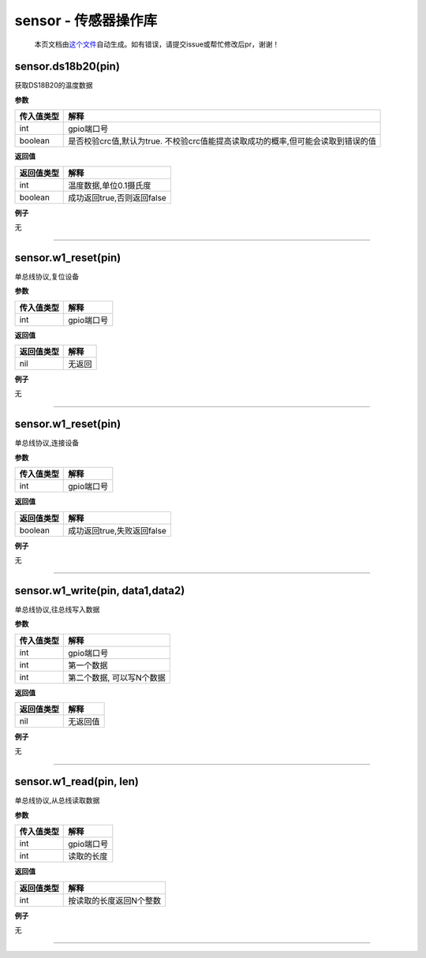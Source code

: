 sensor - 传感器操作库
=====================

   本页文档由\ `这个文件 <https://gitee.com/openLuat/LuatOS/tree/master/luat/modules/luat_lib_sensor.c>`__\ 自动生成。如有错误，请提交issue或帮忙修改后pr，谢谢！

sensor.ds18b20(pin)
-------------------

获取DS18B20的温度数据

**参数**

+------------+--------------------------------------------------------+
| 传入值类型 | 解释                                                   |
+============+========================================================+
| int        | gpio端口号                                             |
+------------+--------------------------------------------------------+
| boolean    | 是否校验crc值,默认为true.                              |
|            | 不校验crc值能提高读取成功的概率,但可能会读取到错误的值 |
+------------+--------------------------------------------------------+

**返回值**

========== ==========================
返回值类型 解释
========== ==========================
int        温度数据,单位0.1摄氏度
boolean    成功返回true,否则返回false
========== ==========================

**例子**

无

--------------

sensor.w1_reset(pin)
--------------------

单总线协议,复位设备

**参数**

========== ==========
传入值类型 解释
========== ==========
int        gpio端口号
========== ==========

**返回值**

========== ======
返回值类型 解释
========== ======
nil        无返回
========== ======

**例子**

无

--------------

.. _sensor.w1_resetpin-1:

sensor.w1_reset(pin)
--------------------

单总线协议,连接设备

**参数**

========== ==========
传入值类型 解释
========== ==========
int        gpio端口号
========== ==========

**返回值**

========== ==========================
返回值类型 解释
========== ==========================
boolean    成功返回true,失败返回false
========== ==========================

**例子**

无

--------------

sensor.w1_write(pin, data1,data2)
---------------------------------

单总线协议,往总线写入数据

**参数**

========== =========================
传入值类型 解释
========== =========================
int        gpio端口号
int        第一个数据
int        第二个数据, 可以写N个数据
========== =========================

**返回值**

========== ========
返回值类型 解释
========== ========
nil        无返回值
========== ========

**例子**

无

--------------

sensor.w1_read(pin, len)
------------------------

单总线协议,从总线读取数据

**参数**

========== ==========
传入值类型 解释
========== ==========
int        gpio端口号
int        读取的长度
========== ==========

**返回值**

========== =======================
返回值类型 解释
========== =======================
int        按读取的长度返回N个整数
========== =======================

**例子**

无

--------------
